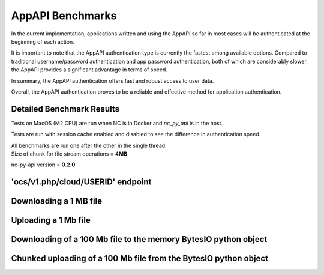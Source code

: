 AppAPI Benchmarks
=================

In the current implementation, applications written and using the AppAPI
so far in most cases will be authenticated at the beginning of each action.

It is important to note that the AppAPI authentication type is currently the fastest among available options.
Compared to traditional username/password authentication and app password authentication,
both of which are considerably slower, the AppAPI provides a significant advantage in terms of speed.

In summary, the AppAPI authentication offers fast and robust access to user data.

Overall, the AppAPI authentication proves to be a reliable and effective method for application authentication.

.. _appapi-bench-results:

Detailed Benchmark Results
--------------------------

Tests on MacOS (M2 CPU) are run when NC is in Docker and `nc_py_api` is in the host.

Tests are run with session cache enabled and disabled to see the difference in authentication speed.

| All benchmarks are run one after the other in the single thread.
| Size of chunk for file stream operations = **4MB**

nc-py-api version = **0.2.0**

'ocs/v1.php/cloud/USERID' endpoint
----------------------------------

.. image:: ../../benchmarks/results/ocs_user_get_details__cache0_iters100__shurik.png

Downloading a 1 MB file
-----------------------

.. image:: ../../benchmarks/results/dav_download_1mb__cache0_iters30__shurik.png

Uploading a 1 Mb file
---------------------

.. image:: ../../benchmarks/results/dav_upload_1mb__cache0_iters30__shurik.png

Downloading of a 100 Mb file to the memory BytesIO python object
----------------------------------------------------------------

.. image:: ../../benchmarks/results/dav_download_stream_100mb__cache0_iters10__shurik.png

Chunked uploading of a 100 Mb file from the BytesIO python object
-----------------------------------------------------------------

.. image:: ../../benchmarks/results/dav_upload_stream_100mb__cache0_iters10__shurik.png
